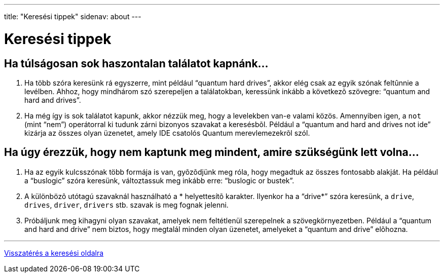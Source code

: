 ---
title: "Keresési tippek"
sidenav: about
--- 

= Keresési tippek

== Ha túlságosan sok haszontalan találatot kapnánk...

. Ha több szóra keresünk rá egyszerre, mint például "`quantum hard drives`", akkor elég csak az egyik szónak feltûnnie a levélben. Ahhoz, hogy mindhárom szó szerepeljen a találatokban, keressünk inkább a következõ szövegre: "`quantum and hard and drives`".
. Ha még így is sok találatot kapunk, akkor nézzük meg, hogy a levelekben van-e valami közös. Amennyiben igen, a `not` (mint "`nem`") operátorral ki tudunk zárni bizonyos szavakat a keresésbõl. Például a "`quantum and hard and drives not ide`" kizárja az összes olyan üzenetet, amely IDE csatolós Quantum merevlemezekrõl szól.

== Ha úgy érezzük, hogy nem kaptunk meg mindent, amire szükségünk lett volna...

. Ha az egyik kulcsszónak több formája is van, gyõzõdjünk meg róla, hogy megadtuk az összes fontosabb alakját. Ha például a "`buslogic`" szóra keresünk, változtassuk meg inkább erre: "`buslogic or bustek`".
. A különbözõ utótagú szavaknál használható a * helyettesítõ karakter. Ilyenkor ha a "`drive*`" szóra keresünk, a `drive`, `drives`, `driver`, `drivers` stb. szavak is meg fognak jelenni.
. Próbáljunk meg kihagyni olyan szavakat, amelyek nem feltétlenül szerepelnek a szövegkörnyezetben. Például a "`quantum and hard and drive`" nem biztos, hogy megtalál minden olyan üzenetet, amelyeket a "`quantum and drive`" elõhozna.

'''''

link:..[Visszatérés a keresési oldalra]
